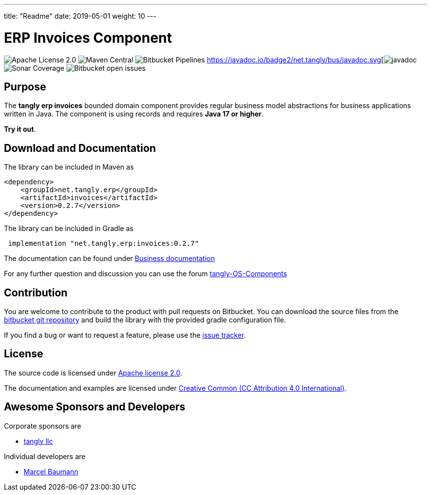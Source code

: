 ---
title: "Readme"
date: 2019-05-01
weight: 10
---

= ERP Invoices Component

image:https://img.shields.io/badge/license-Apache%202-blue.svg[Apache License 2.0]
image:https://img.shields.io/maven-central/v/net.tangly/erp/invoices.svg[Maven Central]
image:https://img.shields.io/bitbucket/pipelines/tangly-team/tangly-os.svg[Bitbucket Pipelines]
https://javadoc.io/badge2/net.tangly/bus/javadoc.svg[image:https://javadoc.io/doc/net.tangly.erp/invoices[javadoc]
image:https://img.shields.io/sonar/https/sonarcloud.io/tangly-os-at-tangly.net/coverage.svg[Sonar Coverage]
image:https://img.shields.io/bitbucket/issues-raw/tangly/tangly-os.svg[Bitbucket open issues]

== Purpose

The *tangly erp invoices* bounded domain component provides regular business model abstractions for business applications written in Java. The component is using records and requires *Java 17 or higher*.

*Try it out*.

== Download and Documentation

The library can be included in Maven as

[source,xml]
----

<dependency>
    <groupId>net.tangly.erp</groupId>
    <artifactId>invoices</artifactId>
    <version>0.2.7</version>
</dependency>

----

The library can be included in Gradle as

[source,groovy]
----
 implementation "net.tangly.erp:invoices:0.2.7"
----

The documentation can be found under https://blog.tangly.net/docs/domains/invoices/[Business documentation]

For any further question and discussion you can use the forum https://groups.google.com/g/tangly-os-components[tangly-OS-Components]

== Contribution

You are welcome to contribute to the product with pull requests on Bitbucket. You can download the source files from the
https://bitbucket.org/tangly-team/tangly-os.git[bitbucket git repository] and build the library with the provided gradle configuration file.

If you find a bug or want to request a feature, please use the https://bitbucket.org/tangly-team/tangly-os/issues[issue tracker].

== License

The source code is licensed under https://www.apache.org/licenses/LICENSE-2.0[Apache license 2.0].

The documentation and examples are licensed under https://creativecommons.org/licenses/by/4.0/[Creative Common (CC Attribution 4.0 International)].

== Awesome Sponsors and Developers

Corporate sponsors are

* https://www.tangly.net[tangly llc]

Individual developers are

* https://linkedin.com/in/marcelbaumann[Marcel Baumann]

